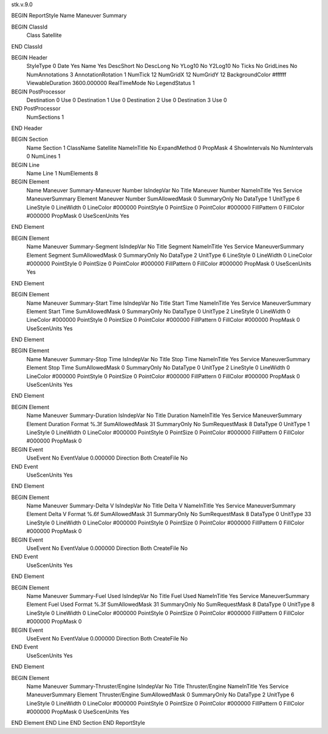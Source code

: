 stk.v.9.0

BEGIN ReportStyle
Name		Maneuver Summary

BEGIN ClassId
	Class		Satellite
END ClassId

BEGIN Header
	StyleType		0
	Date		Yes
	Name		Yes
	DescShort		No
	DescLong		No
	YLog10		No
	Y2Log10		No
	Ticks		No
	GridLines		No
	NumAnnotations		3
	AnnotationRotation		1
	NumTick		12
	NumGridX		12
	NumGridY		12
	BackgroundColor		#ffffff
	ViewableDuration		3600.000000
	RealTimeMode		No
	LegendStatus		1

BEGIN PostProcessor
	Destination	0
	Use	0
	Destination	1
	Use	0
	Destination	2
	Use	0
	Destination	3
	Use	0
END PostProcessor
	NumSections		1
END Header

BEGIN Section
	Name		Section 1
	ClassName		Satellite
	NameInTitle		No
	ExpandMethod		0
	PropMask		4
	ShowIntervals		No
	NumIntervals		0
	NumLines		1

BEGIN Line
	Name		Line 1
	NumElements		8

BEGIN Element
	Name		Maneuver Summary-Maneuver Number
	IsIndepVar		No
	Title		Maneuver Number
	NameInTitle		Yes
	Service		ManeuverSummary
	Element		Maneuver Number
	SumAllowedMask		0
	SummaryOnly		No
	DataType		1
	UnitType		6
	LineStyle		0
	LineWidth		0
	LineColor		#000000
	PointStyle		0
	PointSize		0
	PointColor		#000000
	FillPattern		0
	FillColor		#000000
	PropMask		0
	UseScenUnits		Yes
END Element

BEGIN Element
	Name		Maneuver Summary-Segment
	IsIndepVar		No
	Title		Segment
	NameInTitle		Yes
	Service		ManeuverSummary
	Element		Segment
	SumAllowedMask		0
	SummaryOnly		No
	DataType		2
	UnitType		6
	LineStyle		0
	LineWidth		0
	LineColor		#000000
	PointStyle		0
	PointSize		0
	PointColor		#000000
	FillPattern		0
	FillColor		#000000
	PropMask		0
	UseScenUnits		Yes
END Element

BEGIN Element
	Name		Maneuver Summary-Start Time
	IsIndepVar		No
	Title		Start Time
	NameInTitle		Yes
	Service		ManeuverSummary
	Element		Start Time
	SumAllowedMask		0
	SummaryOnly		No
	DataType		0
	UnitType		2
	LineStyle		0
	LineWidth		0
	LineColor		#000000
	PointStyle		0
	PointSize		0
	PointColor		#000000
	FillPattern		0
	FillColor		#000000
	PropMask		0
	UseScenUnits		Yes
END Element

BEGIN Element
	Name		Maneuver Summary-Stop Time
	IsIndepVar		No
	Title		Stop Time
	NameInTitle		Yes
	Service		ManeuverSummary
	Element		Stop Time
	SumAllowedMask		0
	SummaryOnly		No
	DataType		0
	UnitType		2
	LineStyle		0
	LineWidth		0
	LineColor		#000000
	PointStyle		0
	PointSize		0
	PointColor		#000000
	FillPattern		0
	FillColor		#000000
	PropMask		0
	UseScenUnits		Yes
END Element

BEGIN Element
	Name		Maneuver Summary-Duration
	IsIndepVar		No
	Title		Duration
	NameInTitle		Yes
	Service		ManeuverSummary
	Element		Duration
	Format		%.3f
	SumAllowedMask		31
	SummaryOnly		No
	SumRequestMask		8
	DataType		0
	UnitType		1
	LineStyle		0
	LineWidth		0
	LineColor		#000000
	PointStyle		0
	PointSize		0
	PointColor		#000000
	FillPattern		0
	FillColor		#000000
	PropMask		0
BEGIN Event
	UseEvent		No
	EventValue		0.000000
	Direction		Both
	CreateFile		No
END Event
	UseScenUnits		Yes
END Element

BEGIN Element
	Name		Maneuver Summary-Delta V
	IsIndepVar		No
	Title		Delta V
	NameInTitle		Yes
	Service		ManeuverSummary
	Element		Delta V
	Format		%.6f
	SumAllowedMask		31
	SummaryOnly		No
	SumRequestMask		8
	DataType		0
	UnitType		33
	LineStyle		0
	LineWidth		0
	LineColor		#000000
	PointStyle		0
	PointSize		0
	PointColor		#000000
	FillPattern		0
	FillColor		#000000
	PropMask		0
BEGIN Event
	UseEvent		No
	EventValue		0.000000
	Direction		Both
	CreateFile		No
END Event
	UseScenUnits		Yes
END Element

BEGIN Element
	Name		Maneuver Summary-Fuel Used
	IsIndepVar		No
	Title		Fuel Used
	NameInTitle		Yes
	Service		ManeuverSummary
	Element		Fuel Used
	Format		%.3f
	SumAllowedMask		31
	SummaryOnly		No
	SumRequestMask		8
	DataType		0
	UnitType		8
	LineStyle		0
	LineWidth		0
	LineColor		#000000
	PointStyle		0
	PointSize		0
	PointColor		#000000
	FillPattern		0
	FillColor		#000000
	PropMask		0
BEGIN Event
	UseEvent		No
	EventValue		0.000000
	Direction		Both
	CreateFile		No
END Event
	UseScenUnits		Yes
END Element

BEGIN Element
	Name		Maneuver Summary-Thruster/Engine
	IsIndepVar		No
	Title		Thruster/Engine
	NameInTitle		Yes
	Service		ManeuverSummary
	Element		Thruster/Engine
	SumAllowedMask		0
	SummaryOnly		No
	DataType		2
	UnitType		6
	LineStyle		0
	LineWidth		0
	LineColor		#000000
	PointStyle		0
	PointSize		0
	PointColor		#000000
	FillPattern		0
	FillColor		#000000
	PropMask		0
	UseScenUnits		Yes
END Element
END Line
END Section
END ReportStyle

